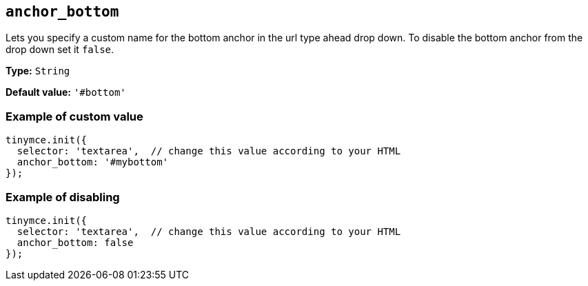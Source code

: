 [[anchor_bottom]]
== `anchor_bottom`

Lets you specify a custom name for the bottom anchor in the url type ahead drop down. To disable the bottom anchor from the drop down set it `+false+`.

*Type:* `+String+`

*Default value:* `+'#bottom'+`

=== Example of custom value

[source,js]
----
tinymce.init({
  selector: 'textarea',  // change this value according to your HTML
  anchor_bottom: '#mybottom'
});
----

=== Example of disabling

[source,js]
----
tinymce.init({
  selector: 'textarea',  // change this value according to your HTML
  anchor_bottom: false
});
----
